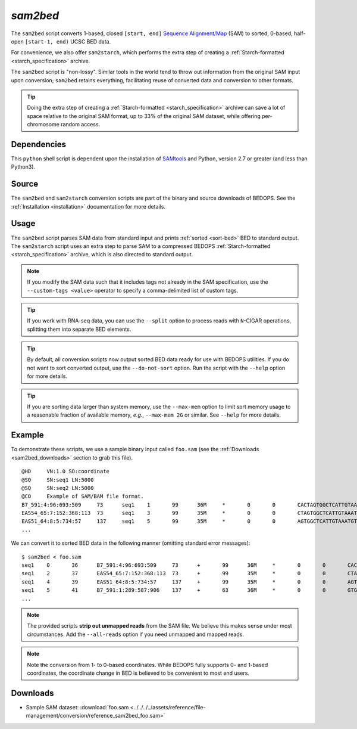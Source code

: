 .. _sam2bed:

`sam2bed`
=========

The ``sam2bed`` script converts 1-based, closed ``[start, end]`` `Sequence Alignment/Map <http://samtools.sourceforge.net/>`_ (SAM) to sorted, 0-based, half-open ``[start-1, end)`` UCSC BED data.

For convenience, we also offer ``sam2starch``, which performs the extra step of creating a :ref:`Starch-formatted <starch_specification>` archive.

The ``sam2bed`` script is "non-lossy". Similar tools in the world tend to throw out information from the original SAM input upon conversion; ``sam2bed`` retains everything, facilitating reuse of converted data and conversion to other formats.

.. tip:: Doing the extra step of creating a :ref:`Starch-formatted <starch_specification>` archive can save a lot of space relative to the original SAM format, up to 33% of the original SAM dataset, while offering per-chromosome random access.

============
Dependencies
============

This ``python`` shell script is dependent upon the installation of `SAMtools <http://samtools.sourceforge.net/>`_ and Python, version 2.7 or greater (and less than Python3).

======
Source
======

The ``sam2bed`` and ``sam2starch`` conversion scripts are part of the binary and source downloads of BEDOPS. See the :ref:`Installation <installation>` documentation for more details.

=====
Usage
=====

The ``sam2bed`` script parses SAM data from standard input and prints :ref:`sorted <sort-bed>` BED to standard output. The ``sam2starch`` script uses an extra step to parse SAM to a compressed BEDOPS :ref:`Starch-formatted <starch_specification>` archive, which is also directed to standard output.

.. note:: If you modify the SAM data such that it includes tags not already in the SAM specification, use the ``--custom-tags <value>`` operator to specify a comma-delimited list of custom tags.

.. tip:: If you work with RNA-seq data, you can use the ``--split`` option to process reads with ``N``-CIGAR operations, splitting them into separate BED elements.

.. tip:: By default, all conversion scripts now output sorted BED data ready for use with BEDOPS utilities. If you do not want to sort converted output, use the ``--do-not-sort`` option. Run the script with the ``--help`` option for more details.

.. tip:: If you are sorting data larger than system memory, use the ``--max-mem`` option to limit sort memory usage to a reasonable fraction of available memory, *e.g.*, ``--max-mem 2G`` or similar. See ``--help`` for more details.

=======
Example
=======

To demonstrate these scripts, we use a sample binary input called ``foo.sam`` (see the :ref:`Downloads <sam2bed_downloads>` section to grab this file). 

::

  @HD     VN:1.0 SO:coordinate
  @SQ     SN:seq1 LN:5000
  @SQ     SN:seq2 LN:5000
  @CO     Example of SAM/BAM file format.
  B7_591:4:96:693:509     73      seq1    1       99      36M     *       0       0       CACTAGTGGCTCATTGTAAATGTGTGGTTTAACTCG    <<<<<<<<<<<<<<<;<<<<<<<<<5<<<<<;:<;7    MF:i:18 Aq:i:73 NM:i:0  UQ:i:0  H0:i:1  H1:i:0
  EAS54_65:7:152:368:113  73      seq1    3       99      35M     *       0       0       CTAGTGGCTCATTGTAAATGTGTGGTTTAACTCGT     <<<<<<<<<<0<<<<655<<7<<<:9<<3/:<6):     MF:i:18 Aq:i:66 NM:i:0  UQ:i:0  H0:i:1  H1:i:0
  EAS51_64:8:5:734:57     137     seq1    5       99      35M     *       0       0       AGTGGCTCATTGTAAATGTGTGGTTTAACTCGTCC     <<<<<<<<<<<7;71<<;<;;<7;<<3;);3*8/5     MF:i:18 Aq:i:66 NM:i:0  UQ:i:0  H0:i:1  H1:i:0
  ...


We can convert it to sorted BED data in the following manner (omitting standard error messages):

::

  $ sam2bed < foo.sam
  seq1    0       36      B7_591:4:96:693:509     73      +       99      36M     *       0       0       CACTAGTGGCTCATTGTAAATGTGTGGTTTAACTCG    <<<<<<<<<<<<<<<;<<<<<<<<<5<<<<<;:<;7    MF:i:18 Aq:i:73 NM:i:0  UQ:i:0  H0:i:1  H1:i:0
  seq1    2       37      EAS54_65:7:152:368:113  73      +       99      35M     *       0       0       CTAGTGGCTCATTGTAAATGTGTGGTTTAACTCGT     <<<<<<<<<<0<<<<655<<7<<<:9<<3/:<6):     MF:i:18 Aq:i:66 NM:i:0  UQ:i:0  H0:i:1  H1:i:0
  seq1    4       39      EAS51_64:8:5:734:57     137     +       99      35M     *       0       0       AGTGGCTCATTGTAAATGTGTGGTTTAACTCGTCC     <<<<<<<<<<<7;71<<;<;;<7;<<3;);3*8/5     MF:i:18 Aq:i:66 NM:i:0  UQ:i:0  H0:i:1  H1:i:0
  seq1    5       41      B7_591:1:289:587:906    137     +       63      36M     *       0       0       GTGGCTCATTGTAATTTTTTGTTTTAACTCTTCTCT    (-&----,----)-)-),'--)---',+-,),''*,    MF:i:130        Aq:i:63 NM:i:5  UQ:i:38 H0:i:0  H1:i:0
  ...

.. note:: The provided scripts **strip out unmapped reads** from the SAM file. We believe this makes sense under most circumstances. Add the ``--all-reads`` option if you need unmapped and mapped reads.

.. note:: Note the conversion from 1- to 0-based coordinates. While BEDOPS fully supports 0- and 1-based coordinates, the coordinate change in BED is believed to be convenient to most end users.

.. _sam2bed_downloads:

=========
Downloads
=========

* Sample SAM dataset: :download:`foo.sam <../../../../assets/reference/file-management/conversion/reference_sam2bed_foo.sam>`

.. |--| unicode:: U+2013   .. en dash
.. |---| unicode:: U+2014  .. em dash, trimming surrounding whitespace
   :trim:
